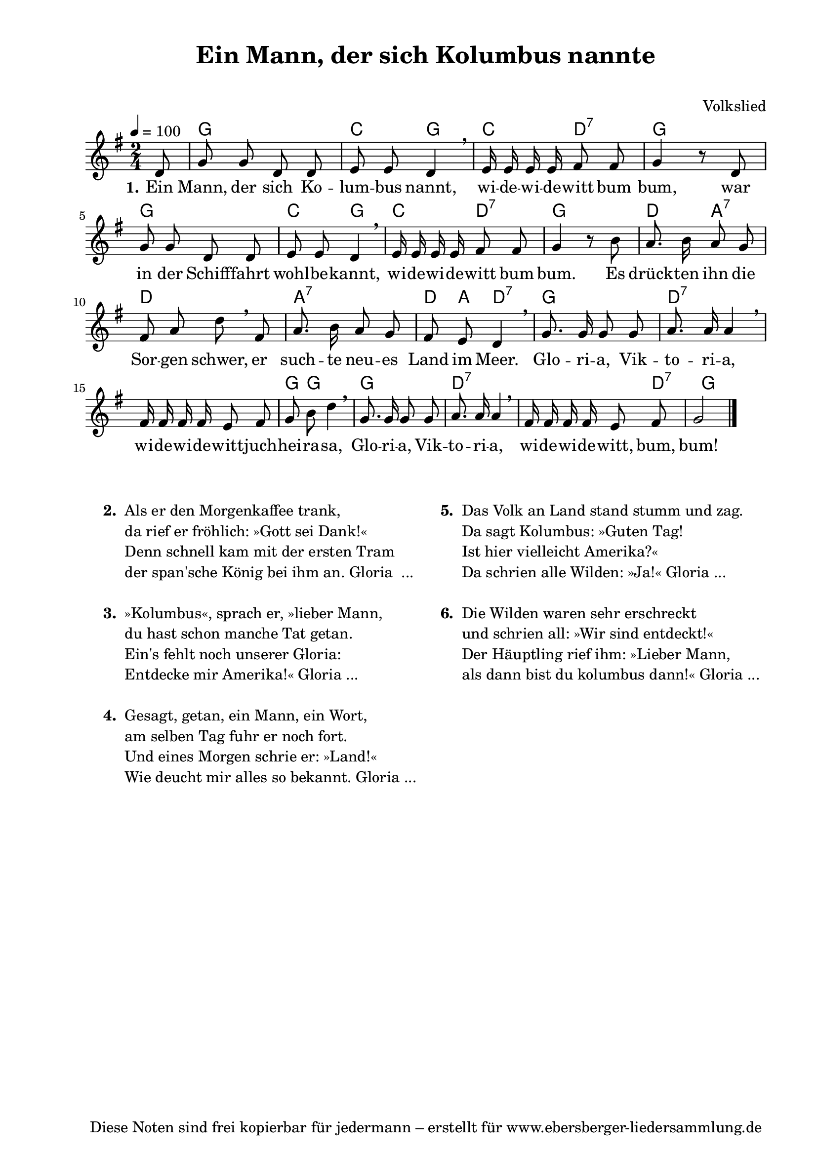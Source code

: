 % Dieses Notenblatt wurde erstellt von Michael Nausch
% Kontakt: michael@nausch.org (PGP public-key 0x2384C849) 

\version "2.16.0"

\header {
  title = "Ein Mann, der sich Kolumbus nannte"   % Die Überschrift der Noten wird zentriert gesetzt.
  subtitle = " "                              % weitere zentrierte Überschrift.
%  poet = "Text: "			      % Name des Dichters, linksbündig unter dem Unteruntertitel.
  meter = ""                                  % Metrum, linksbündig unter dem Dichter.
%  composer = "Melodie: "		      % Name des Komponisten, rechtsbüngig unter dem Unteruntertitel.
  composer = "Volkslied"
  arranger = ""                               % Name des Bearbeiters/Arrangeurs, rechtsbündig unter dem Komponisten.
  tagline = "Diese Noten sind frei kopierbar für jedermann – erstellt für www.ebersberger-liedersammlung.de"
                                              % Zentriert unten auf der letzten Seite.
%  copyright = "Diese Noten sind frei kopierbar für jedermann – erstellt für www.ebersberger-liedersammlung.de"
                                              % Zentriert unten auf der ersten Seite (sollten tatsächlich zwei
                                              % seiten benötigt werden"
}

% Seitenformat und Ränder definieren
\paper {
  #(set-paper-size "a4")    % Seitengröße auf DIN A4 setzen.
  after-title-space = 1\cm  % Die Größe des Abstands zwischen der Überschrift und dem ersten Notensystem.
  bottom-margin = 5\mm      % Der Rand zwischen der Fußzeile und dem unteren Rand der Seite.
  top-margin = 10\mm        % Der Rand zwischen der Kopfzeile und dem oberen Rand der Seite.

  left-margin = 22\mm       % Der Rand zwischen dem linken Seitenrand und dem Beginn der Systeme/Strophen.
  line-width = 175\mm       % Die Breite des Notensystems.
}


\layout {
  indent = #0
}

% Akkorde für die Gitarrenbegleitung
akkorde = \chordmode {
  \germanChords
 % \partial 8
	s8 g2 c4 g c4 d:7 g2 g c4 g c d:7 g2 d4 a:7 d2 a:7 
	d8 a d4:7 g2 d:7 s g8 g4. g2 d:7 s4. d8.:7 g2 
}

melodie = \relative c' {
  \clef "treble"
  \time 2/4
  \tempo 4 = 100
  \key g\major
  \autoBeamOff
  \partial 8
	d8
	g g d d 
	e e d4 \breathe 
	e16 e e e fis8 fis 
	g4 r8 d 
	g8 g d d 
	e e d4 \breathe 
	e16 e e e fis8 fis 
	g4 r8 b 
	%\break
	a8. b16 a8 g 
	fis8 a d \breathe fis, 
	a8. b16 a8 g
	fis e d4 \breathe 
	g8. g16 g8 g 
	a8. a16 a4 \breathe 
	fis16 fis fis fis e8 fis
	g b d4 \breathe 
	g,8. g16 g8 g 
	a8. a16 a4 \breathe 
	fis16 fis fis fis e8 fis 
	g2
   \bar "|."
}

text = \lyricmode {
  \set stanza = "1."
	Ein Mann, der sich Ko -- lum -- bus nannt, wi -- de -- wi -- de -- witt bum bum,
	war in der Schiff -- fahrt wohl -- be -- kannt, wi -- de -- wi -- de -- witt bum bum.
 	Es drück -- ten ihn die Sor -- gen schwer, er such -- te neu -- es Land im Meer.
	Glo -- ri -- a, Vik -- to -- ri -- a, wi -- de -- wi -- de -- witt -- juch -- hei -- ra -- sa,
	Glo -- ri -- a, Vik -- to -- ri -- a, wi -- de -- wi -- de -- witt, bum, bum!
}

\score {
  <<
    \new ChordNames { \akkorde }
    \new Voice = "Lied" { \melodie }
    \new Lyrics \lyricsto "Lied" { \text }
  >>
  \midi { }
  \layout { }
}


\markup {
        \column {
    \hspace #0.1     % schafft ein wenig Platz zur den Noten
    \fill-line {
      \hspace #0.1  % Spalte vom linken Rand, auskommentieren, wenn nur eine Spalte
          \column {      % erste Spalte links
        \line { \bold "  2. "
          \column {
                        "Als er den Morgenkaffee trank,"
                        "da rief er fröhlich: »Gott sei Dank!«"
                        "Denn schnell kam mit der ersten Tram"
                        "der span'sche König bei ihm an. Gloria  ..."
			" "
          }
        }
        \hspace #0.1  % vertikaler Abstand zwischen den Strophen 
        \line { \bold "  3. "
          \column {
                        "»Kolumbus«, sprach er, »lieber Mann,"
                        "du hast schon manche Tat getan."
                        "Ein's fehlt noch unserer Gloria:"
                        "Entdecke mir Amerika!« Gloria ..."
			" "
                  }
                }
        \hspace #0.1  % vertikaler Abstand zwischen den Strophen
        \line { \bold "  4. "
          \column {
                        "Gesagt, getan, ein Mann, ein Wort,"
                        "am selben Tag fuhr er noch fort."
                        "Und eines Morgen schrie er: »Land!«"
                        "Wie deucht mir alles so bekannt. Gloria ..."
			" "
                  }
                }
      }
% { ab hier auskommentieren, wenn es nur eine Spalte sein soll
      \hspace #0.1    % horizontaler Abstand zwischen den Spalten
          \column {       % zweite Spalte rechts
        \line {
          \bold "  5. "
          \column {
                        "Das Volk an Land stand stumm und zag."
                        "Da sagt Kolumbus: »Guten Tag!"
                        "Ist hier vielleicht Amerika?«"
                        "Da schrien alle Wilden: »Ja!« Gloria ..."
			" "
          }
        }
        \hspace #0.1
        \line {
          \bold "  6. "
          \column {
                        "Die Wilden waren sehr erschreckt"
                        "und schrien all: »Wir sind entdeckt!«"
                        "Der Häuptling rief ihm: »Lieber Mann,"
                        "als dann bist du kolumbus dann!« Gloria ..."
			" "
          }
        }
        }
% } % bis hier auskommentieren, wenn es nur eine Spalte sein soll
      \hspace #0.1  % Spalte vom linken Rand
        }
  }
}

